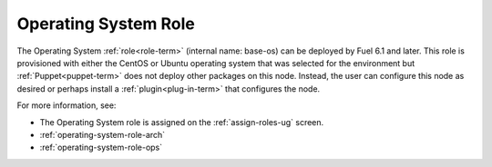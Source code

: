 
.. _operating-system-role-term:

Operating System Role
---------------------

The Operating System :ref:`role<role-term>`
(internal name: base-os)
can be deployed by Fuel 6.1 and later.
This role is provisioned with either the CentOS or Ubuntu operating system
that was selected for the environment
but :ref:`Puppet<puppet-term>` does not deploy other packages
on this node.
Instead, the user can configure this node as desired
or perhaps install a :ref:`plugin<plug-in-term>`
that configures the node.

For more information, see:

- The Operating System role is assigned on the
  :ref:`assign-roles-ug` screen.
- :ref:`operating-system-role-arch`
- :ref:`operating-system-role-ops`
